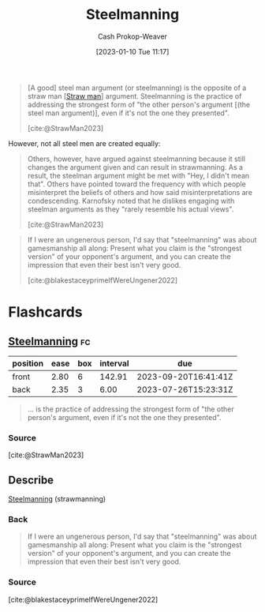 :PROPERTIES:
:ID:       057b0009-21be-4e62-9a0b-1166c8002d07
:LAST_MODIFIED: [2023-07-20 Thu 08:23]
:ROAM_ALIASES: "Steel man"
:END:
#+title: Steelmanning
#+hugo_custom_front_matter: :slug "057b0009-21be-4e62-9a0b-1166c8002d07"
#+author: Cash Prokop-Weaver
#+date: [2023-01-10 Tue 11:17]
#+filetags: :concept:

#+begin_quote
[A good] steel man argument (or steelmanning) is the opposite of a straw man [[[id:81546002-b401-4c6c-ae23-ebab290a72a9][Straw man]]] argument. Steelmanning is the practice of addressing the strongest form of "the other person's argument [(the steel man argument)], even if it's not the one they presented".

[cite:@StrawMan2023]
#+end_quote

However, not all steel men are created equally:

#+begin_quote
Others, however, have argued against steelmanning because it still changes the argument given and can result in strawmanning. As a result, the steelman argument might be met with "Hey, I didn't mean that". Others have pointed toward the frequency with which people misinterpret the beliefs of others and how said misinterpretations are condescending. Karnofsky noted that he dislikes engaging with steelman arguments as they "rarely resemble his actual views".

[cite:@StrawMan2023]
#+end_quote

#+begin_quote
If I were an ungenerous person, I'd say that "steelmanning" was about gamesmanship all along: Present what you claim is the "strongest version" of your opponent's argument, and you can create the impression that even their best isn't very good.

[cite:@blakestaceyprimeIfWereUngener2022]
#+end_quote

* Flashcards
** [[id:057b0009-21be-4e62-9a0b-1166c8002d07][Steelmanning]] :fc:
:PROPERTIES:
:CREATED: [2023-01-29 Sun 19:19]
:FC_CREATED: 2023-01-30T03:20:58Z
:FC_TYPE:  vocab
:ID:       13d4ef0a-dc1f-468c-8103-e0c28ed2d8f4
:END:
:REVIEW_DATA:
| position | ease | box | interval | due                  |
|----------+------+-----+----------+----------------------|
| front    | 2.80 |   6 |   142.91 | 2023-09-20T16:41:41Z |
| back     | 2.35 |   3 |     6.00 | 2023-07-26T15:23:31Z |
:END:

#+begin_quote
... is the practice of addressing the strongest form of "the other person's argument, even if it's not the one they presented".
#+end_quote

*** Source
[cite:@StrawMan2023]
** Describe
:PROPERTIES:
:CREATED: [2023-02-01 Wed 08:32]
:END:

[[id:057b0009-21be-4e62-9a0b-1166c8002d07][Steelmanning]] (strawmanning)

*** Back
#+begin_quote
If I were an ungenerous person, I'd say that "steelmanning" was about gamesmanship all along: Present what you claim is the "strongest version" of your opponent's argument, and you can create the impression that even their best isn't very good.
#+end_quote
*** Source
[cite:@blakestaceyprimeIfWereUngener2022]
#+print_bibliography:
